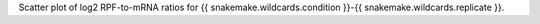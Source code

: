 Scatter plot of log2 RPF-to-mRNA ratios for {{ snakemake.wildcards.condition }}-{{ snakemake.wildcards.replicate }}.
